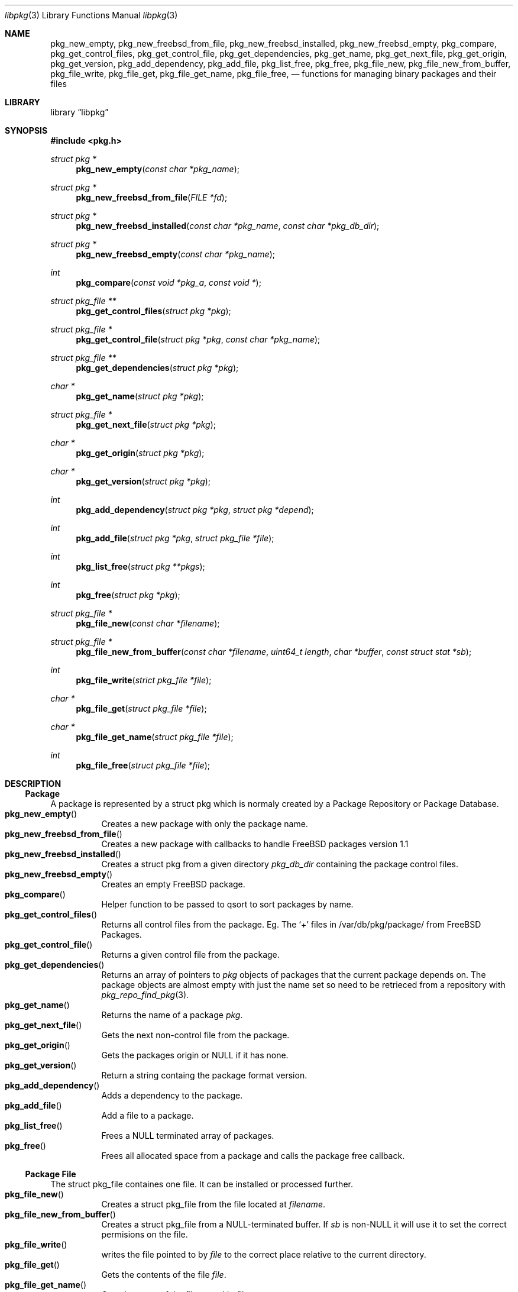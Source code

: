 .\" Copyright (c) 2003 Tim Kientzle
.\" Copyright (c) 2005 Andrew Turner
.\" All rights reserved.
.\"
.\" Redistribution and use in source and binary forms, with or without
.\" modification, are permitted provided that the following conditions
.\" are met:
.\" 1. Redistributions of source code must retain the above copyright
.\"    notice, this list of conditions and the following disclaimer.
.\" 2. Redistributions in binary form must reproduce the above copyright
.\"    notice, this list of conditions and the following disclaimer in the
.\"    documentation and/or other materials provided with the distribution.
.\"
.\" THIS SOFTWARE IS PROVIDED BY THE AUTHOR AND CONTRIBUTORS ``AS IS'' AND
.\" ANY EXPRESS OR IMPLIED WARRANTIES, INCLUDING, BUT NOT LIMITED TO, THE
.\" IMPLIED WARRANTIES OF MERCHANTABILITY AND FITNESS FOR A PARTICULAR PURPOSE
.\" ARE DISCLAIMED.  IN NO EVENT SHALL THE AUTHOR OR CONTRIBUTORS BE LIABLE
.\" FOR ANY DIRECT, INDIRECT, INCIDENTAL, SPECIAL, EXEMPLARY, OR CONSEQUENTIAL
.\" DAMAGES (INCLUDING, BUT NOT LIMITED TO, PROCUREMENT OF SUBSTITUTE GOODS
.\" OR SERVICES; LOSS OF USE, DATA, OR PROFITS; OR BUSINESS INTERRUPTION)
.\" HOWEVER CAUSED AND ON ANY THEORY OF LIABILITY, WHETHER IN CONTRACT, STRICT
.\" LIABILITY, OR TORT (INCLUDING NEGLIGENCE OR OTHERWISE) ARISING IN ANY WAY
.\" OUT OF THE USE OF THIS SOFTWARE, EVEN IF ADVISED OF THE POSSIBILITY OF
.\" SUCH DAMAGE.
.\"
.\" $FreeBSD$
.\"
.Dd September 25, 2005
.Dt libpkg 3
.Os
.Sh NAME
.Nm pkg_new_empty ,
.Nm pkg_new_freebsd_from_file ,
.Nm pkg_new_freebsd_installed ,
.Nm pkg_new_freebsd_empty ,
.Nm pkg_compare ,
.Nm pkg_get_control_files ,
.Nm pkg_get_control_file ,
.Nm pkg_get_dependencies ,
.Nm pkg_get_name ,
.Nm pkg_get_next_file ,
.Nm pkg_get_origin ,
.Nm pkg_get_version ,
.Nm pkg_add_dependency ,
.Nm pkg_add_file ,
.Nm pkg_list_free ,
.Nm pkg_free ,
.Nm pkg_file_new ,
.Nm pkg_file_new_from_buffer ,
.Nm pkg_file_write ,
.Nm pkg_file_get ,
.Nm pkg_file_get_name ,
.Nm pkg_file_free ,
.Nd functions for managing binary packages and their files
.Sh LIBRARY
.Lb libpkg
.Sh SYNOPSIS
.In pkg.h
.Ft struct pkg *
.Fn pkg_new_empty "const char *pkg_name"
.Ft struct pkg *
.Fn pkg_new_freebsd_from_file "FILE *fd"
.Ft struct pkg *
.Fn pkg_new_freebsd_installed "const char *pkg_name" "const char *pkg_db_dir"
.Ft struct pkg *
.Fn pkg_new_freebsd_empty "const char *pkg_name"
.Ft int
.Fn pkg_compare "const void *pkg_a" "const void *"
.Ft struct pkg_file **
.Fn pkg_get_control_files "struct pkg *pkg"
.Ft struct pkg_file *
.Fn pkg_get_control_file "struct pkg *pkg" "const char *pkg_name"
.Ft struct pkg_file **
.Fn pkg_get_dependencies "struct pkg *pkg"
.Ft char *
.Fn pkg_get_name "struct pkg *pkg"
.Ft struct pkg_file *
.Fn pkg_get_next_file "struct pkg *pkg"
.Ft char *
.Fn pkg_get_origin "struct pkg *pkg"
.Ft char *
.Fn pkg_get_version "struct pkg *pkg"
.Ft int
.Fn pkg_add_dependency "struct pkg *pkg" "struct pkg *depend"
.Ft int
.Fn pkg_add_file "struct pkg *pkg" "struct pkg_file *file"
.Ft int
.Fn pkg_list_free "struct pkg **pkgs"
.Ft int
.Fn pkg_free "struct pkg *pkg"
.Ft struct pkg_file *
.Fn pkg_file_new "const char *filename"
.Ft struct pkg_file *
.Fn pkg_file_new_from_buffer "const char *filename" "uint64_t length" "char *buffer" "const struct stat *sb"
.Ft int
.Fn pkg_file_write "strict pkg_file *file"
.Ft char *
.Fn pkg_file_get "struct pkg_file *file"
.Ft char *
.Fn pkg_file_get_name "struct pkg_file *file"
.Ft int
.Fn pkg_file_free "struct pkg_file *file"
.Sh DESCRIPTION
.Ss Package
A package is represented by a
.Tn struct pkg
which is normaly created by a Package Repository or
Package Database.
.Bl -tag -compact -width indent
.It Fn pkg_new_empty
Creates a new package with only the package name.
.It Fn pkg_new_freebsd_from_file
Creates a new package with callbacks to handle FreeBSD
packages version 1.1
.It Fn pkg_new_freebsd_installed
Creates a
.Tn struct pkg
from a given directory
.Vt pkg_db_dir
containing the package control files.
.It Fn pkg_new_freebsd_empty
Creates an empty FreeBSD package.
.It Fn pkg_compare
Helper function to be passed to qsort to sort packages by name.
.It Fn pkg_get_control_files
Returns all control files from the package.
Eg. The `+' files in /var/db/pkg/package/ from FreeBSD Packages.
.It Fn pkg_get_control_file
Returns a given control file from the package.
.It Fn pkg_get_dependencies
Returns an array of pointers to
.Vt pkg
objects of packages that the current package depends on.
The package objects are almost empty with just the name set so need to be retrieced from a repository with
.Xr pkg_repo_find_pkg 3 .
.It Fn pkg_get_name
Returns the name of a package
.Vt pkg .
.It Fn pkg_get_next_file
Gets the next non-control file from the package.
.It Fn pkg_get_origin
Gets the packages origin or NULL if it has none.
.It Fn pkg_get_version
Return a string containg the package format version.
.It Fn pkg_add_dependency
Adds a dependency to the package.
.It Fn pkg_add_file
Add a file to a package.
.It Fn pkg_list_free
Frees a NULL terminated array of packages.
.It Fn pkg_free
Frees all allocated space from a package and calls the
package free callback.
.El
.Ss Package File
The
.Tn struct pkg_file
containes one file.
It can be installed or processed further.
.Bl -tag -compact -width indent
.It Fn pkg_file_new
Creates a 
.Tn struct pkg_file
from the file located at
.Vt filename .
.It Fn pkg_file_new_from_buffer
Creates a
.Tn struct pkg_file
from a NULL-terminated buffer. If
.Vt sb
is non-NULL it will use it to set the correct permisions on
the file.
.It Fn pkg_file_write
writes the file pointed to by
.Vt file
to the correct place relative to the current directory.
.It Fn pkg_file_get
Gets the contents of the file
.Vt file .
.It Fn pkg_file_get_name
Gets the name of the file stored in
.Vt file .
.It Fn pkg_file_free
Frees a
.Tn struct pkg_file .
.El
.Sh SEE ALSO
.Xr libpkg 3 ,
.Xr pkg_repo 3 ,
.Xr pkg_db 3
